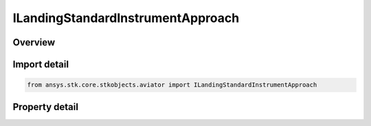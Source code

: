 ILandingStandardInstrumentApproach
==================================

.. py:class:: ansys.stk.core.stkobjects.aviator.ILandingStandardInstrumentApproach

   object
   
   The interface used to access the options for a Standard Instrument Approach mode for a landing procedure. The approach mode must be set to Standard Instrument Approach to access this interface.

.. py:currentmodule:: ILandingStandardInstrumentApproach

Overview
--------

.. tab-set::

    .. tab-item:: Properties
        
        .. list-table::
            :header-rows: 0
            :widths: auto

            * - :py:attr:`~ansys.stk.core.stkobjects.aviator.ILandingStandardInstrumentApproach.approach_altitude`
              - Gets or sets the aircraft's altitude at the Initial Approach Fix Range.
            * - :py:attr:`~ansys.stk.core.stkobjects.aviator.ILandingStandardInstrumentApproach.level_off_mode`
              - Gets or sets the level off mode. This is only used when the must level off option is on.
            * - :py:attr:`~ansys.stk.core.stkobjects.aviator.ILandingStandardInstrumentApproach.approach_fix_range`
              - Gets or sets the range from the reference point of the runway at which the aircraft begins its landing approach.
            * - :py:attr:`~ansys.stk.core.stkobjects.aviator.ILandingStandardInstrumentApproach.approach_fix_range_mode`
              - Gets or sets the reference point on the runway for the Approach Fix Range.
            * - :py:attr:`~ansys.stk.core.stkobjects.aviator.ILandingStandardInstrumentApproach.glideslope`
              - Gets or sets the angle from the horizontal on which the aircraft descends to touchdown.
            * - :py:attr:`~ansys.stk.core.stkobjects.aviator.ILandingStandardInstrumentApproach.runway_altitude_offset`
              - Gets or sets the altitude offset above the ground level.
            * - :py:attr:`~ansys.stk.core.stkobjects.aviator.ILandingStandardInstrumentApproach.use_runway_terrain`
              - Opt whether to use terrain data to define the runway's ground level attitude.
            * - :py:attr:`~ansys.stk.core.stkobjects.aviator.ILandingStandardInstrumentApproach.touch_and_go`
              - Opt whether to perform a Touch and Go landing. The procedure will stop at wheels down and can be immediately followed by a takeoff procedure.


Import detail
-------------

.. code-block:: python

    from ansys.stk.core.stkobjects.aviator import ILandingStandardInstrumentApproach


Property detail
---------------

.. py:property:: approach_altitude
    :canonical: ansys.stk.core.stkobjects.aviator.ILandingStandardInstrumentApproach.approach_altitude
    :type: float

    Gets or sets the aircraft's altitude at the Initial Approach Fix Range.

.. py:property:: level_off_mode
    :canonical: ansys.stk.core.stkobjects.aviator.ILandingStandardInstrumentApproach.level_off_mode
    :type: ALTITUDE_CONSTRAINT_MANEUVER_MODE

    Gets or sets the level off mode. This is only used when the must level off option is on.

.. py:property:: approach_fix_range
    :canonical: ansys.stk.core.stkobjects.aviator.ILandingStandardInstrumentApproach.approach_fix_range
    :type: float

    Gets or sets the range from the reference point of the runway at which the aircraft begins its landing approach.

.. py:property:: approach_fix_range_mode
    :canonical: ansys.stk.core.stkobjects.aviator.ILandingStandardInstrumentApproach.approach_fix_range_mode
    :type: LANDING_APPROACH_FIX_RANGE_MODE

    Gets or sets the reference point on the runway for the Approach Fix Range.

.. py:property:: glideslope
    :canonical: ansys.stk.core.stkobjects.aviator.ILandingStandardInstrumentApproach.glideslope
    :type: typing.Any

    Gets or sets the angle from the horizontal on which the aircraft descends to touchdown.

.. py:property:: runway_altitude_offset
    :canonical: ansys.stk.core.stkobjects.aviator.ILandingStandardInstrumentApproach.runway_altitude_offset
    :type: float

    Gets or sets the altitude offset above the ground level.

.. py:property:: use_runway_terrain
    :canonical: ansys.stk.core.stkobjects.aviator.ILandingStandardInstrumentApproach.use_runway_terrain
    :type: bool

    Opt whether to use terrain data to define the runway's ground level attitude.

.. py:property:: touch_and_go
    :canonical: ansys.stk.core.stkobjects.aviator.ILandingStandardInstrumentApproach.touch_and_go
    :type: bool

    Opt whether to perform a Touch and Go landing. The procedure will stop at wheels down and can be immediately followed by a takeoff procedure.


